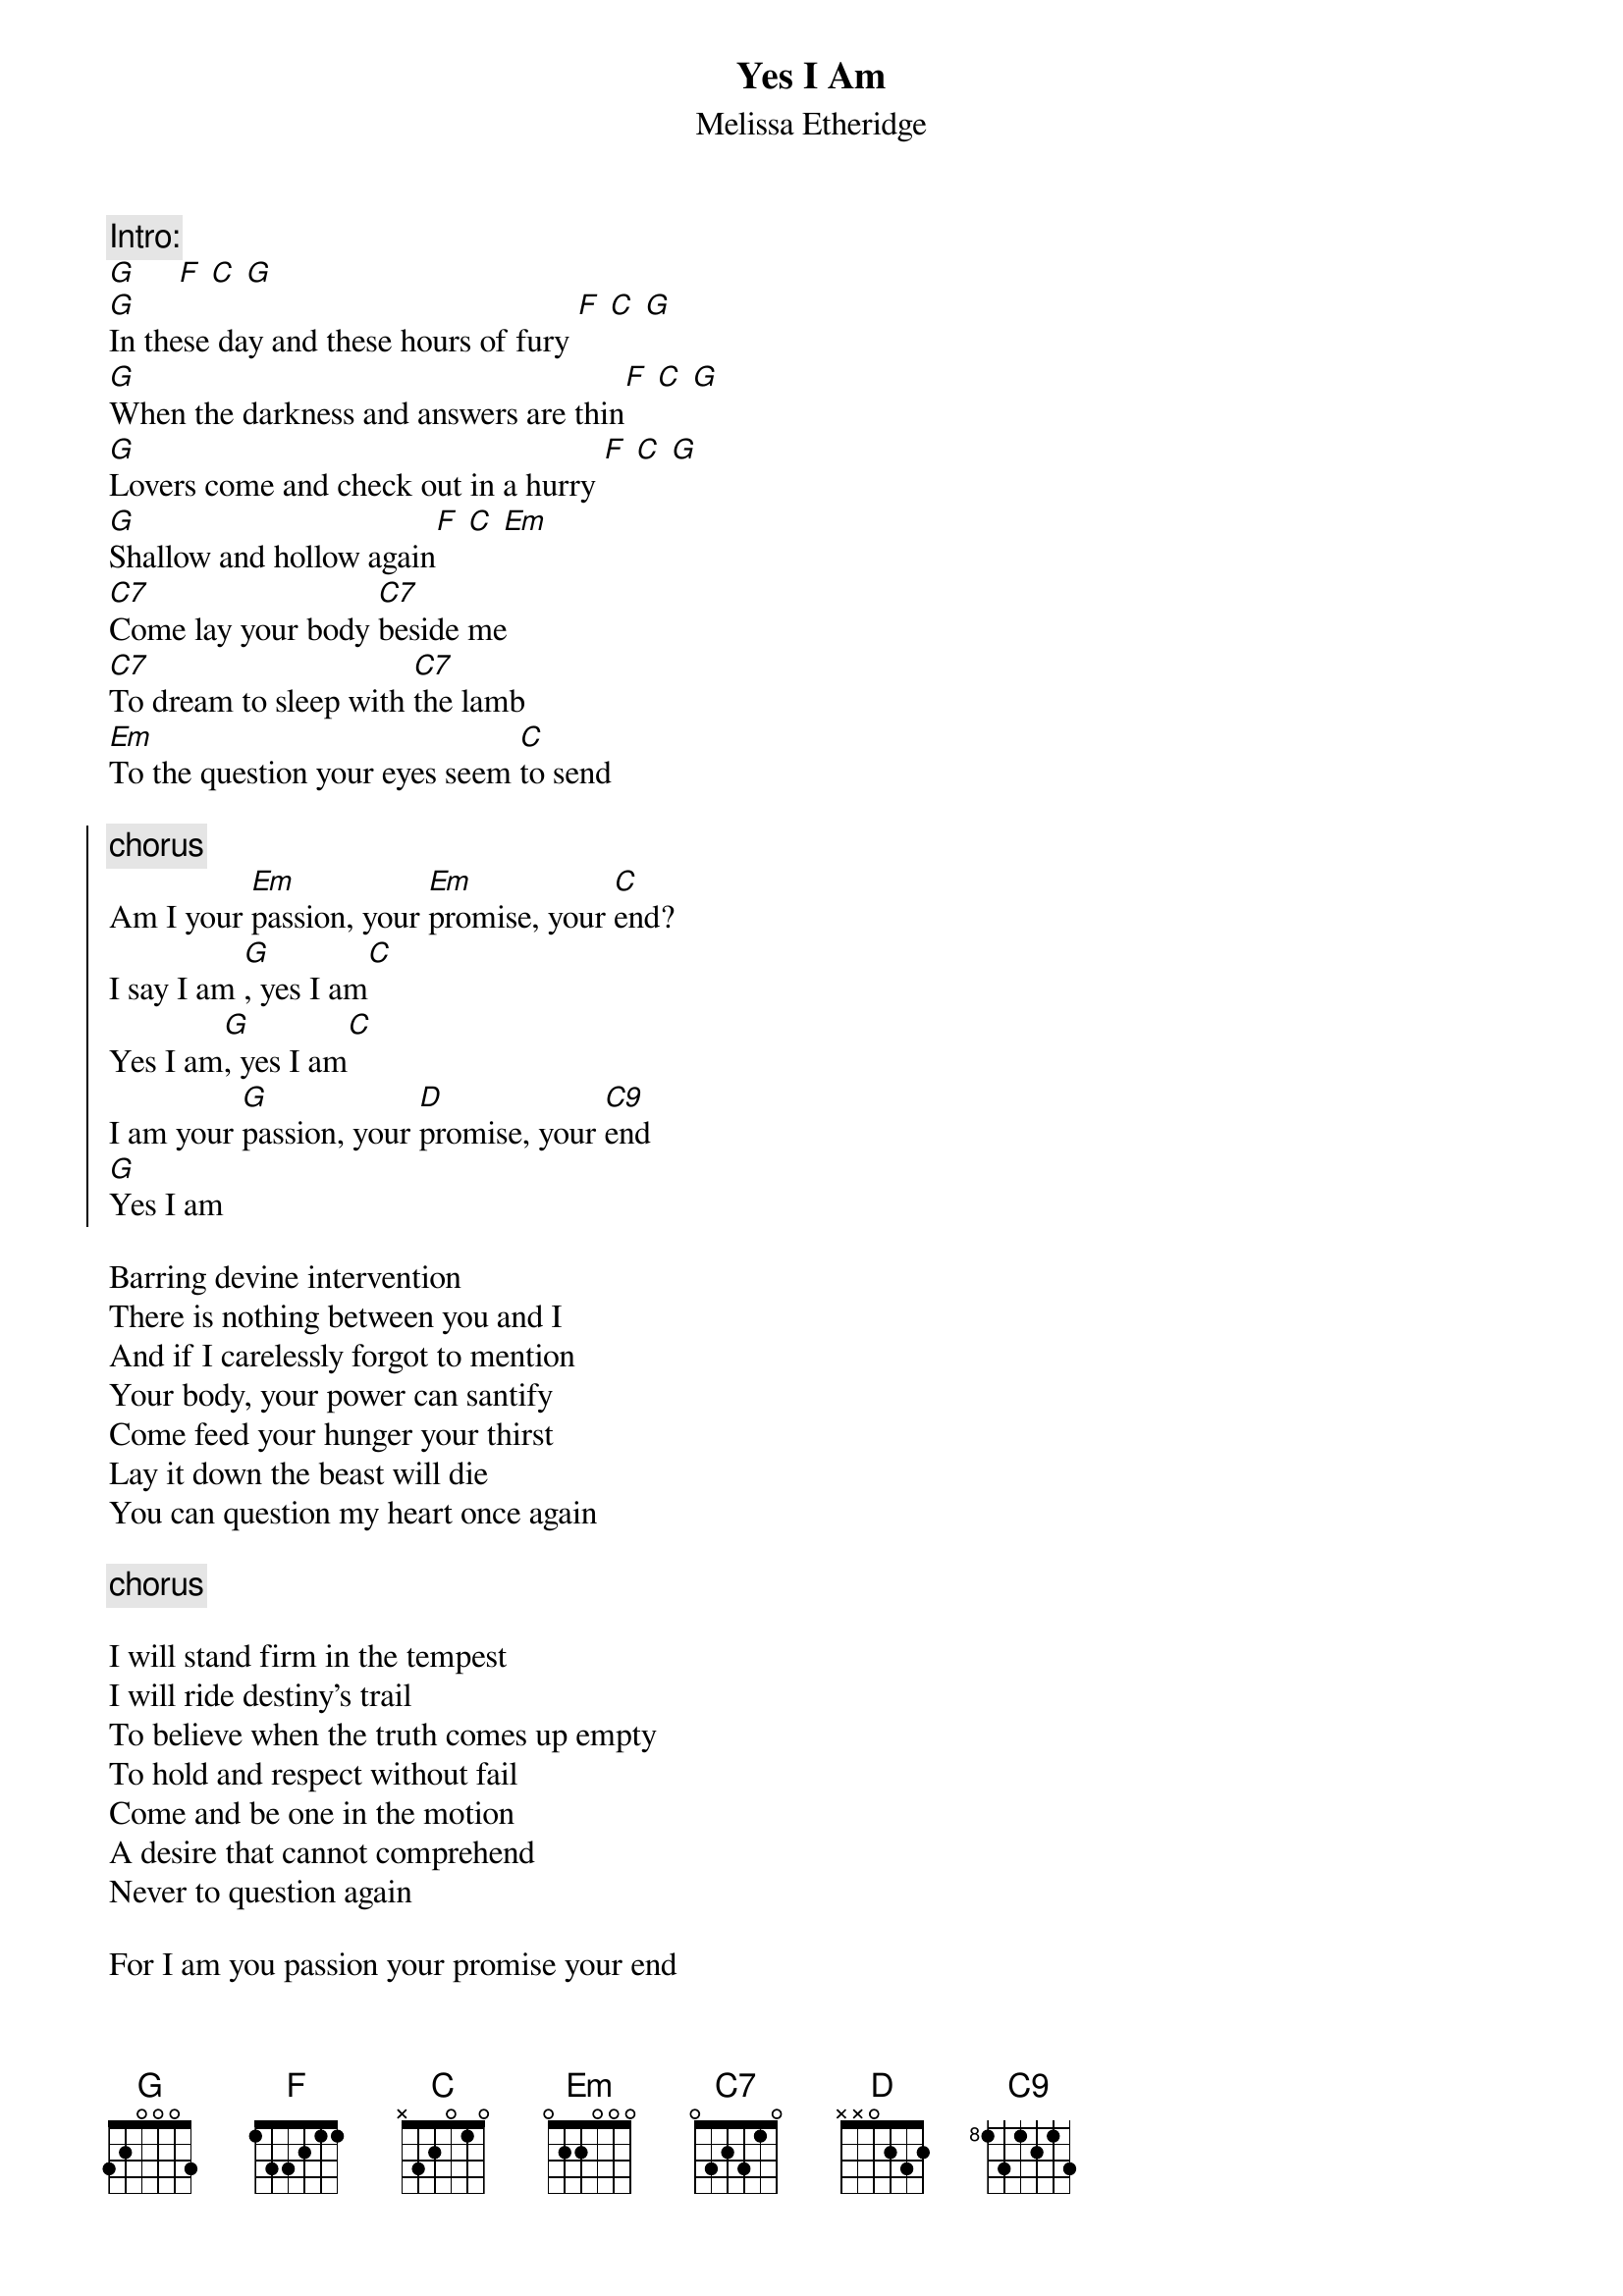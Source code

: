 {t:Yes I Am}
{st:Melissa Etheridge}
#by Steve Vetter [vetters@vax1.elon.edu]

{c:Intro:}
[G]     [F] [C] [G]
[G]In these day and these hours of fury [F] [C] [G]
[G]When the darkness and answers are thin[F] [C] [G]
[G]Lovers come and check out in a hurry [F] [C] [G]
[G]Shallow and hollow again[F] [C] [Em]
[C7]Come lay your body [C7]beside me     
[C7]To dream to sleep with [C7]the lamb
[Em]To the question your eyes seem [C]to send

{soc}
{c:chorus}
Am I your [Em]passion, your [Em]promise, your [C]end?
I say I am [G], yes I am[C]
Yes I am[G], yes I am[C]
I am your [G]passion, your [D]promise, your [C9]end
[G]Yes I am
{eoc}

Barring devine intervention
There is nothing between you and I
And if I carelessly forgot to mention
Your body, your power can santify
Come feed your hunger your thirst
Lay it down the beast will die
You can question my heart once again

{c:chorus}

I will stand firm in the tempest 
I will ride destiny's trail
To believe when the truth comes up empty
To hold and respect without fail
Come and be one in the motion
A desire that cannot comprehend
Never to question again

For I am you passion your promise your end
Oh, yes I am
